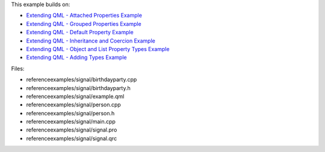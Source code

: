 

This example builds on:

-  `Extending QML - Attached Properties
   Example </sdk/apps/qml/QtQml/referenceexamples-attached/>`__
-  `Extending QML - Grouped Properties
   Example </sdk/apps/qml/QtQml/referenceexamples-grouped/>`__
-  `Extending QML - Default Property
   Example </sdk/apps/qml/QtQml/referenceexamples-default/>`__
-  `Extending QML - Inheritance and Coercion
   Example </sdk/apps/qml/QtQml/referenceexamples-coercion/>`__
-  `Extending QML - Object and List Property Types
   Example </sdk/apps/qml/QtQml/referenceexamples-properties/>`__
-  `Extending QML - Adding Types
   Example </sdk/apps/qml/QtQml/referenceexamples-adding/>`__

Files:

-  referenceexamples/signal/birthdayparty.cpp
-  referenceexamples/signal/birthdayparty.h
-  referenceexamples/signal/example.qml
-  referenceexamples/signal/person.cpp
-  referenceexamples/signal/person.h
-  referenceexamples/signal/main.cpp
-  referenceexamples/signal/signal.pro
-  referenceexamples/signal/signal.qrc

